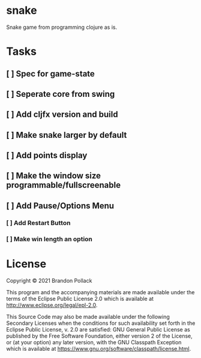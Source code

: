 * snake

Snake game from programming clojure as is.

* Tasks
** [ ] Spec for game-state
** [ ] Seperate core from swing
** [ ] Add cljfx version and build
** [ ] Make snake larger by default
** [ ] Add points display
** [ ] Make the window size programmable/fullscreenable
** [ ] Add Pause/Options Menu
*** [ ] Add Restart Button
*** [ ] Make win length an option

* License

Copyright © 2021 Brandon Pollack

This program and the accompanying materials are made available under the
terms of the Eclipse Public License 2.0 which is available at
http://www.eclipse.org/legal/epl-2.0.

This Source Code may also be made available under the following Secondary
Licenses when the conditions for such availability set forth in the Eclipse
Public License, v. 2.0 are satisfied: GNU General Public License as published by
the Free Software Foundation, either version 2 of the License, or (at your
option) any later version, with the GNU Classpath Exception which is available
at https://www.gnu.org/software/classpath/license.html.
